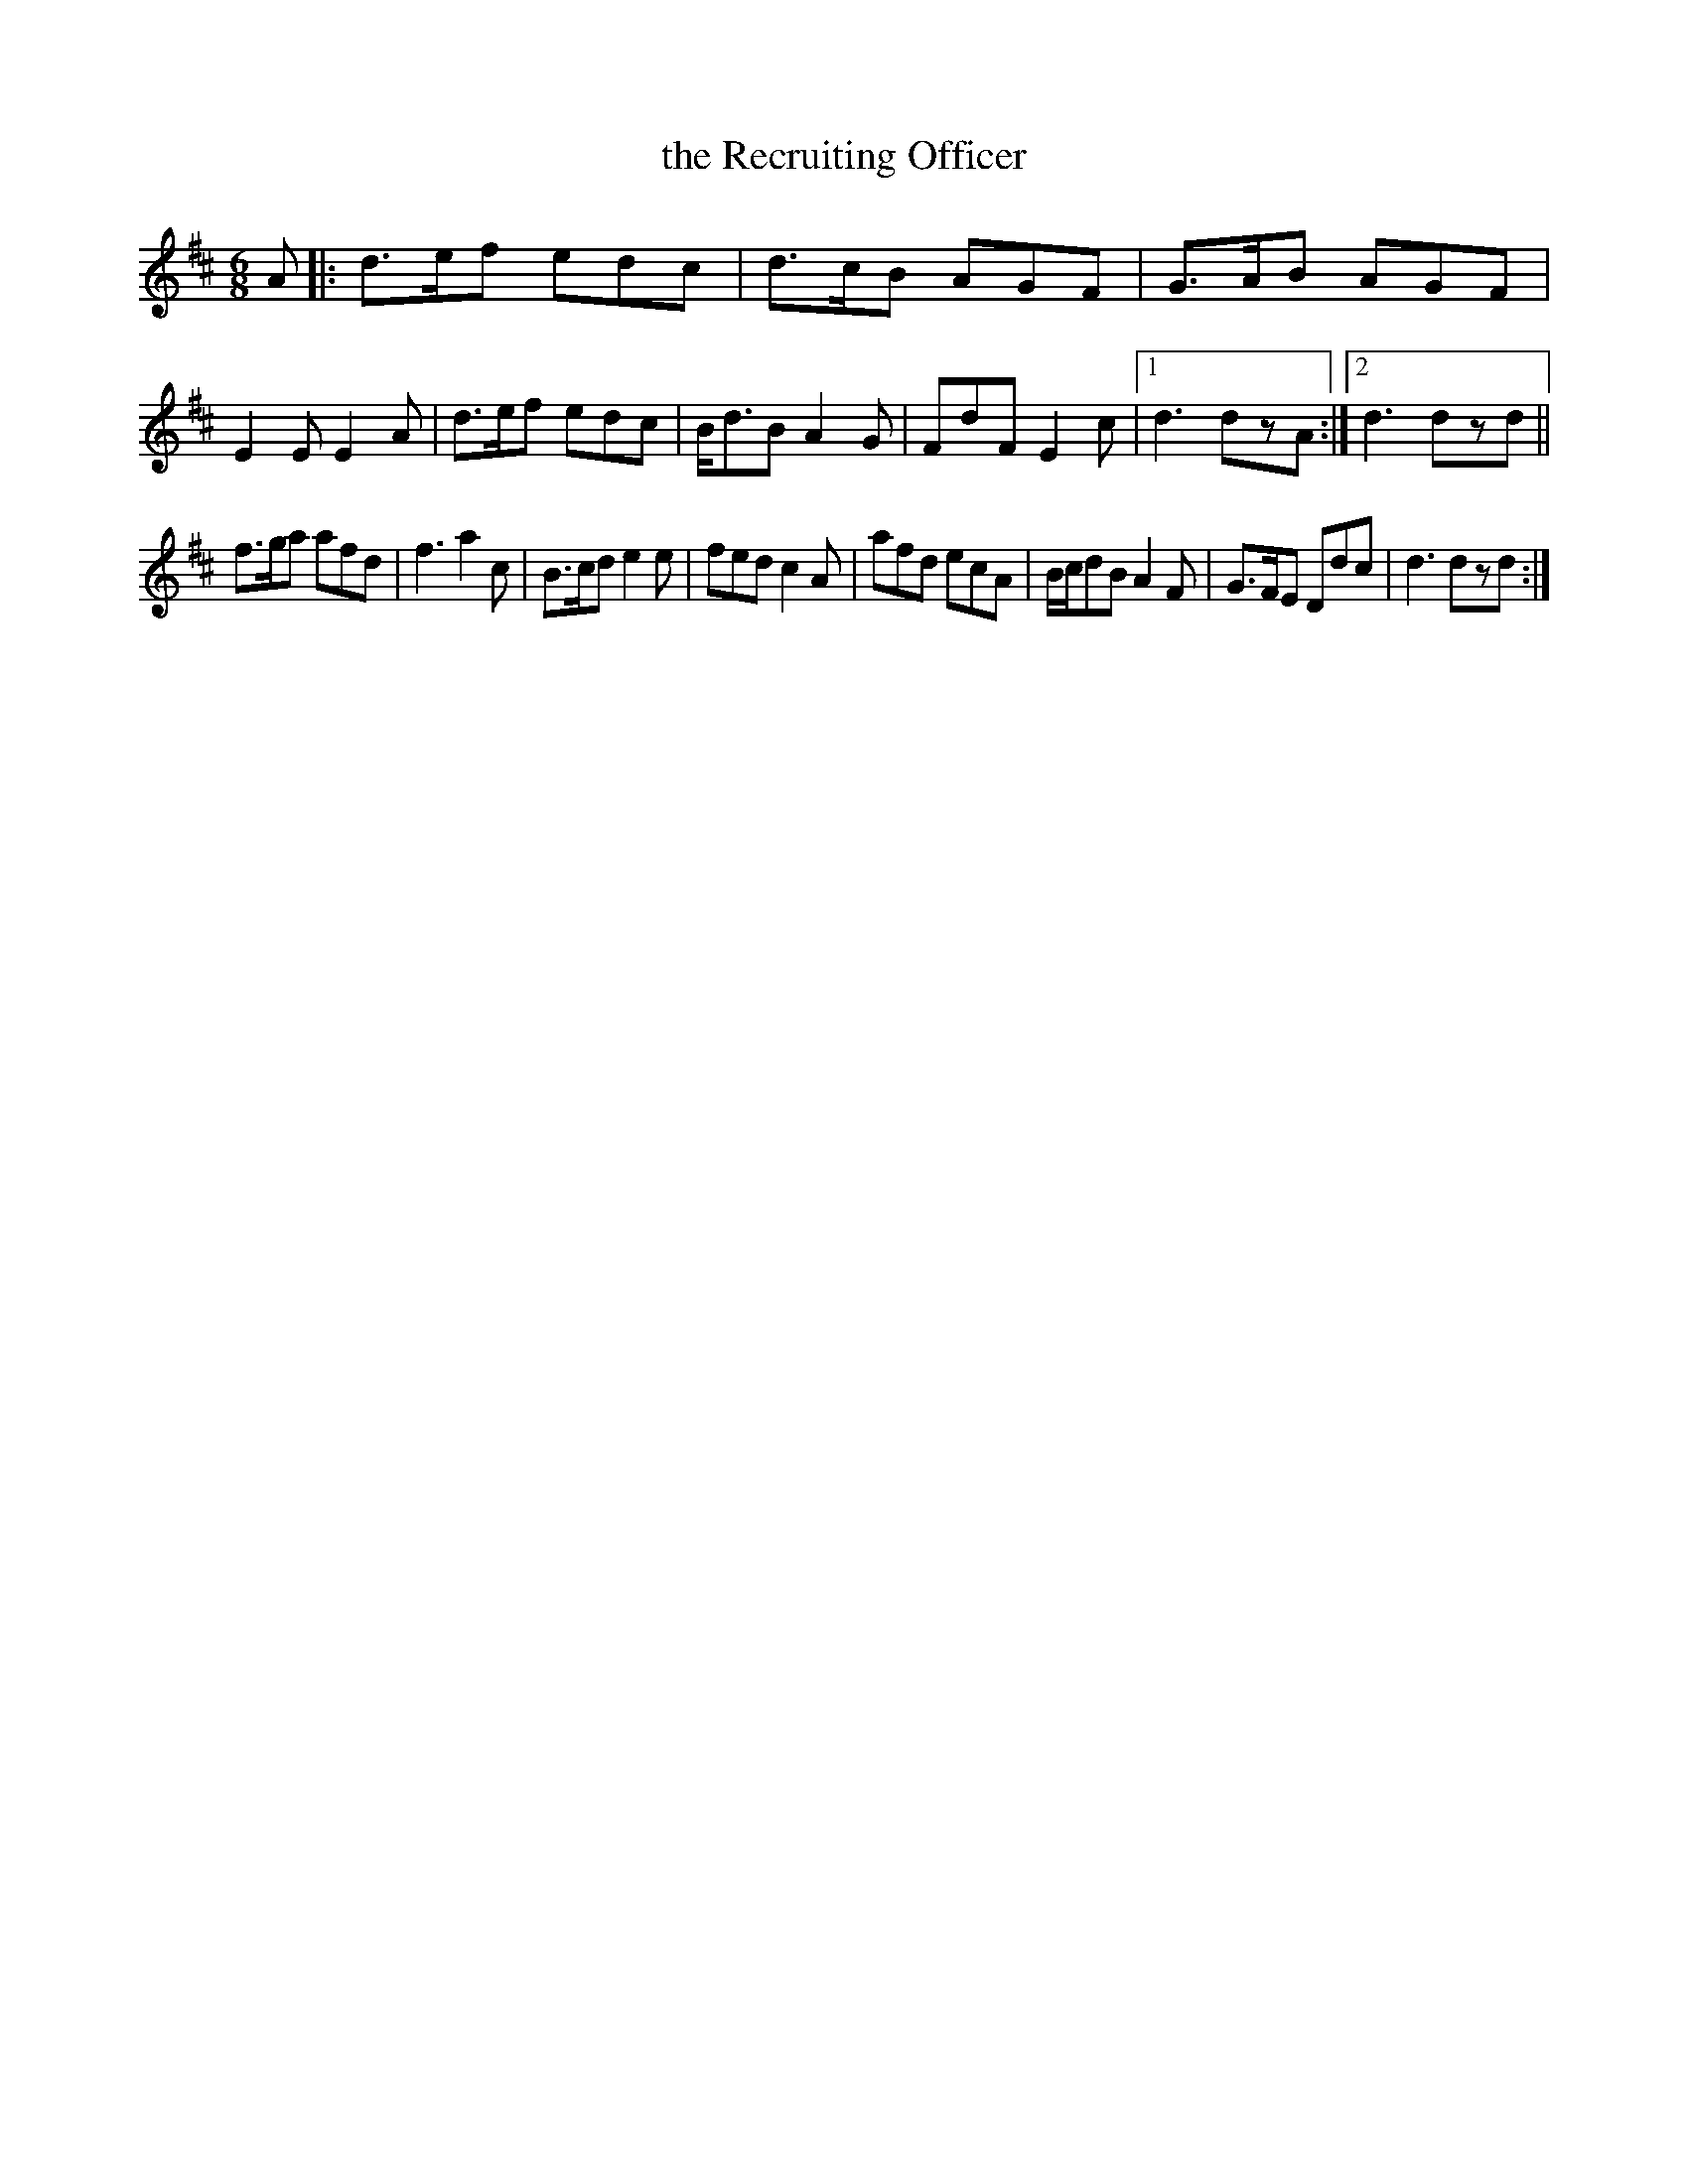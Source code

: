 X: 1
T: the Recruiting Officer
M: 6/8
L: 1/8
R: jig
F: http://www.thesession.org/tunes/display/7171
K: Dmaj
A |: d>ef edc | d>cB AGF | G>AB AGF | E2E E2A |\
d>ef edc | B<dB A2G | FdF E2c |1 d3 dzA :|2 d3 dzd ||
f>ga afd | f3 a2c | B>cd e2e | fed c2A |\
afd ecA | B/2c/2dB A2F | G>FE Ddc | d3 dzd :|
